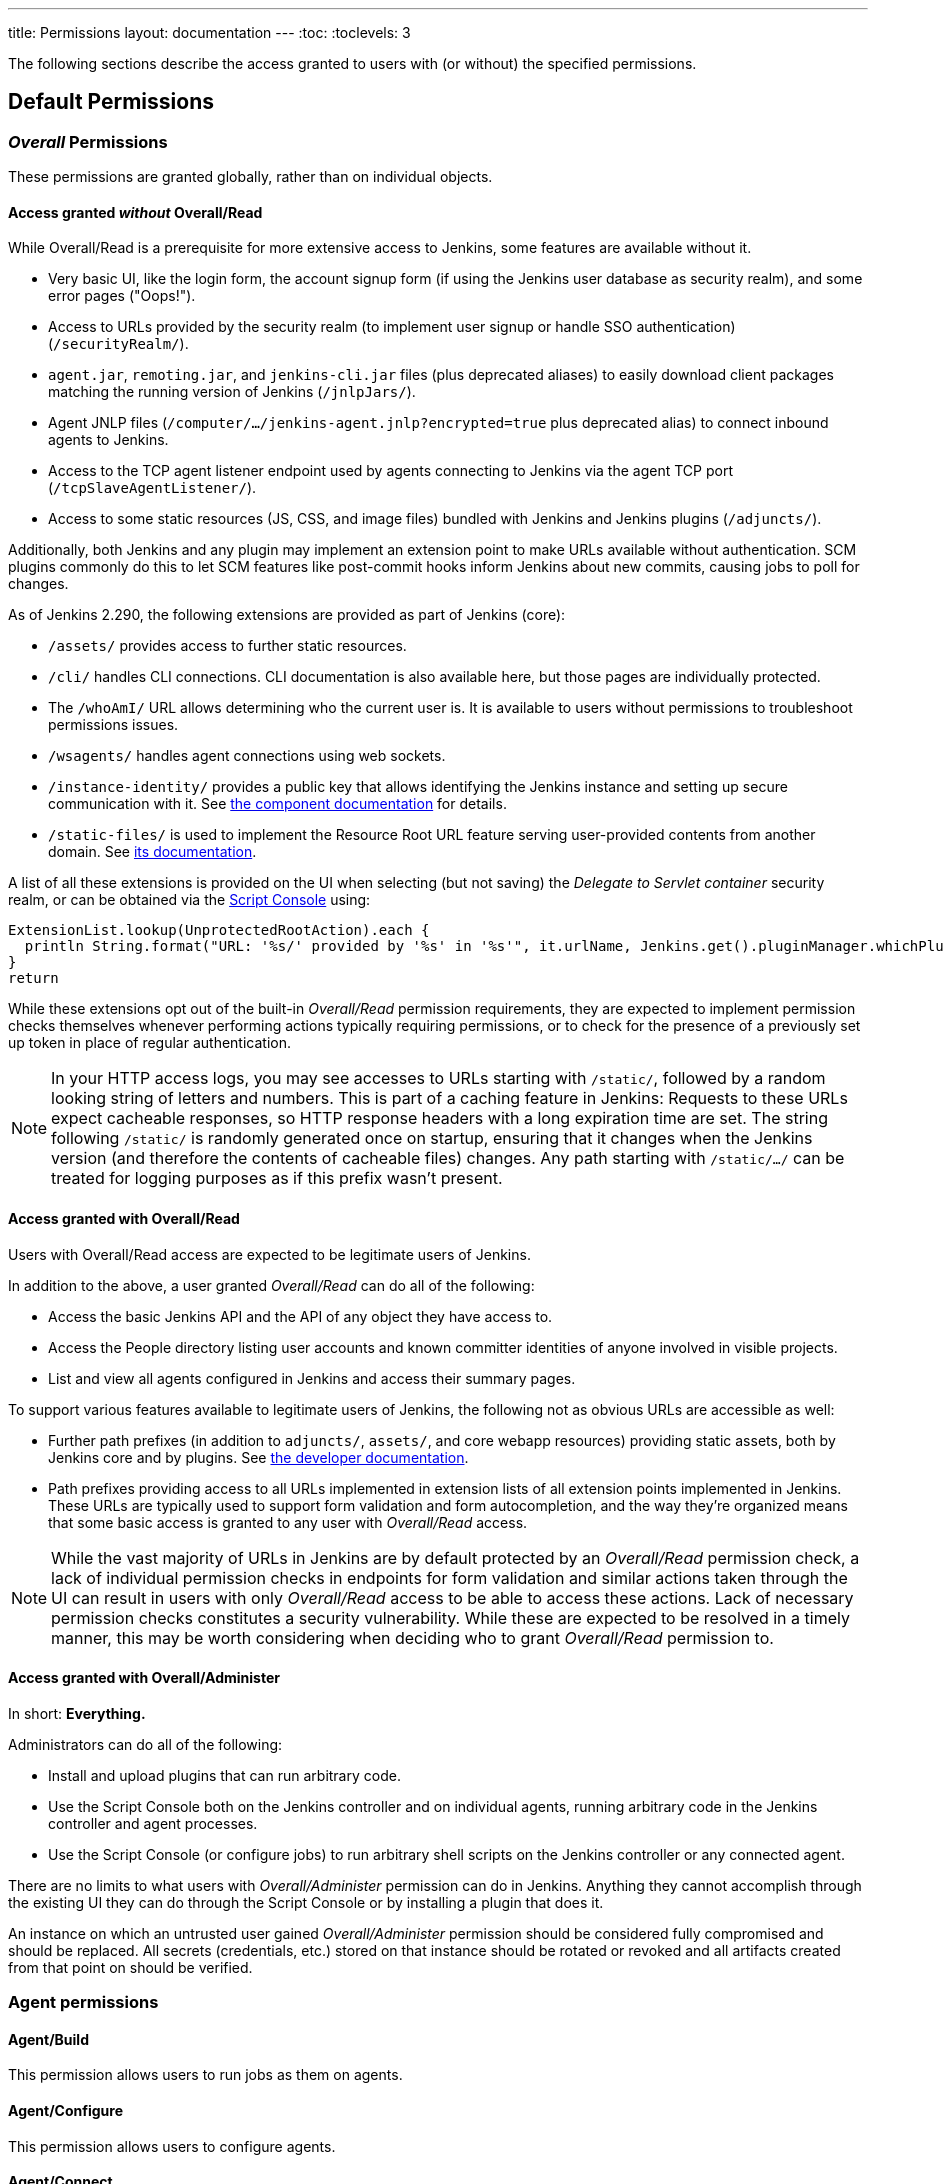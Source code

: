 ---
title: Permissions
layout: documentation
---
:toc:
:toclevels: 3

The following sections describe the access granted to users with (or without) the specified permissions.

== Default Permissions

=== _Overall_ Permissions

These permissions are granted globally, rather than on individual objects.

==== Access granted _without_ Overall/Read

While Overall/Read is a prerequisite for more extensive access to Jenkins, some features are available without it.

// ALWAYS_READABLE_PATHS in https://github.com/jenkinsci/jenkins/blob/master/core/src/main/java/jenkins/model/Jenkins.java

* Very basic UI, like the login form, the account signup form (if using the Jenkins user database as security realm), and some error pages ("Oops!").
* Access to URLs provided by the security realm (to implement user signup or handle SSO authentication) (`/securityRealm/`).
* `agent.jar`, `remoting.jar`, and `jenkins-cli.jar` files (plus deprecated aliases) to easily download client packages matching the running version of Jenkins (`/jnlpJars/`).
* Agent JNLP files (`/computer/.../jenkins-agent.jnlp?encrypted=true` plus deprecated alias) to connect inbound agents to Jenkins.
* Access to the TCP agent listener endpoint used by agents connecting to Jenkins via the agent TCP port (`/tcpSlaveAgentListener/`).
* Access to some static resources (JS, CSS, and image files) bundled with Jenkins and Jenkins plugins (`/adjuncts/`).

Additionally, both Jenkins and any plugin may implement an extension point to make URLs available without authentication.
SCM plugins commonly do this to let SCM features like post-commit hooks inform Jenkins about new commits, causing jobs to poll for changes.

// https://github.com/jenkinsci/jenkins/blob/master/core/src/main/java/hudson/model/UnprotectedRootAction.java

As of Jenkins 2.290, the following extensions are provided as part of Jenkins (core):

* `/assets/` provides access to further static resources.
* `/cli/` handles CLI connections.
  CLI documentation is also available here, but those pages are individually protected.
* The `/whoAmI/` URL allows determining who the current user is.
  It is available to users without permissions to troubleshoot permissions issues.
* `/wsagents/` handles agent connections using web sockets.
* `/instance-identity/` provides a public key that allows identifying the Jenkins instance and setting up secure communication with it.
  See https://github.com/jenkinsci/instance-identity-plugin[the component documentation] for details.
* `/static-files/` is used to implement the Resource Root URL feature serving user-provided contents from another domain.
  See link:/doc/book/security/configuring-content-security-policy[its documentation].
// TODO: This link isn't quite correct yet, because this feature is barely covered, will be fixed in the future.

A list of all these extensions is provided on the UI when selecting (but not saving) the _Delegate to Servlet container_ security realm, or can be obtained via the link:/doc/book/managing/script-console/[Script Console] using:

[source,groovy]
----
ExtensionList.lookup(UnprotectedRootAction).each {
  println String.format("URL: '%s/' provided by '%s' in '%s'", it.urlName, Jenkins.get().pluginManager.whichPlugin(it.class)?.shortName?:"Jenkins Core", it.class.name)
}
return
----

While these extensions opt out of the built-in _Overall/Read_ permission requirements, they are expected to implement permission checks themselves whenever performing actions typically requiring permissions, or to check for the presence of a previously set up token in place of regular authentication.

NOTE: In your HTTP access logs, you may see accesses to URLs starting with `/static/`, followed by a random looking string of letters and numbers.
This is part of a caching feature in Jenkins: Requests to these URLs expect cacheable responses, so HTTP response headers with a long expiration time are set.
The string following `/static/` is randomly generated once on startup, ensuring that it changes when the Jenkins version (and therefore the contents of cacheable files) changes.
Any path starting with `/static/.../` can be treated for logging purposes as if this prefix wasn't present.

[#overall-read]
==== Access granted with Overall/Read

Users with Overall/Read access are expected to be legitimate users of Jenkins.

In addition to the above, a user granted _Overall/Read_ can do all of the following:

* Access the basic Jenkins API and the API of any object they have access to.
* Access the People directory listing user accounts and known committer identities of anyone involved in visible projects.
* List and view all agents configured in Jenkins and access their summary pages.

To support various features available to legitimate users of Jenkins, the following not as obvious URLs are accessible as well:

* Further path prefixes (in addition to `adjuncts/`, `assets/`, and core webapp resources) providing static assets, both by Jenkins core and by plugins.
  See link:/doc/developer/views/exposing-bundled-resources/[the developer documentation].
* Path prefixes providing access to all URLs implemented in extension lists of all extension points implemented in Jenkins.
  These URLs are typically used to support form validation and form autocompletion, and the way they're organized means that some basic access is granted to any user with _Overall/Read_ access.

[NOTE]
====
While the vast majority of URLs in Jenkins are by default protected by an _Overall/Read_ permission check, a lack of individual permission checks in endpoints for form validation and similar actions taken through the UI can result in users with only _Overall/Read_ access to be able to access these actions.
Lack of necessary permission checks constitutes a security vulnerability.
While these are expected to be resolved in a timely manner, this may be worth considering when deciding who to grant _Overall/Read_ permission to.
====


[#administer]
==== Access granted with Overall/Administer

In short: **Everything.**

Administrators can do all of the following:

* Install and upload plugins that can run arbitrary code.
* Use the Script Console both on the Jenkins controller and on individual agents, running arbitrary code in the Jenkins controller and agent processes.
* Use the Script Console (or configure jobs) to run arbitrary shell scripts on the Jenkins controller or any connected agent.

There are no limits to what users with _Overall/Administer_ permission can do in Jenkins.
Anything they cannot accomplish through the existing UI they can do through the Script Console or by installing a plugin that does it.

An instance on which an untrusted user gained _Overall/Administer_ permission should be considered fully compromised and should be replaced.
All secrets (credentials, etc.) stored on that instance should be rotated or revoked and all artifacts created from that point on should be verified.


=== Agent permissions

==== Agent/Build

This permission allows users to run jobs as them on agents.

==== Agent/Configure

This permission allows users to configure agents.

==== Agent/Connect

This permission allows users to connect agents or mark agents as online.

This permission is implied by Agent/Disconnect.

==== Agent/Create

This permission allows users to create agents.

==== Agent/Delete

This permission allows users to delete existing agents.

==== Agent/Disconnect

This permission allows users to disconnect agents or mark agents as temporarily offline.

=== Job permissions

==== Job/Build

This permission grants the ability to start a new build.

==== Job/Cancel

This permission grants the ability to cancel a scheduled, or abort a running, build.

==== Job/Configure

Change the configuration of a job.

==== Job/Create

Create a new job.

==== Job/Delete

Delete a job.

==== Job/Discover

This permission grants discover access to jobs. Lower than read permissions, it allows you to redirect anonymous users to the login page when they try to access a job url.
Without it they would get a 404 error and wouldn't be able to discover project names.

This permission is implied by Job/Read.

==== Job/Move

Required to move a job from one folder (or Jenkins root) to another.

==== Job/Read

See a job. (You may deny this permission but allow Discover to force an anonymous user to log in to see the job.)

==== Job/Workspace

This permission grants the ability to retrieve the contents of a workspace Jenkins checked out for performing builds.
If you don’t want a user to access files in the workspace (e.g. source code checked out from SCM or intermediate build results) through the workspace browser, you can revoke this permission.

=== Run permissions

==== Run/Delete

This permission allows users to manually delete specific builds from the build history.

==== Run/Update

This permission allows users to update description and other properties of a build, for example to leave notes about the cause of a build failure.

=== View permissions

==== View/Configure
This permission allows users to change the configuration of views.

==== View/Create
This permission allows users to create new views.

==== View/Delete
This permission allows users to delete existing views.

==== View/Read
This permission allows users to see views (implied by generic read access).

== Optional Permissions

These permissions are not enabled by default.

=== Access granted with Overall/SystemRead

This permission grants read-only access to the Jenkins global configuration.
Its primarily intended to be used when the Jenkins configuration is managed externally, e.g. using the plugin:configuration-as-code/[Configuration as Code] plugin.
It works best when combined with the _ExtendedRead_ permission that allows read-only access to agents and items.

This permission can be enabled by setting link:/doc/book/managing/system-properties/#jenkins-security-systemreadpermission[the system property `jenkins.security.SystemReadPermission` to `true`] or installing the plugin:extended-read-permission[Extended Read Permission] plugin.

Learn more in jep:224[].

NOTE: This permission was added in Jenkins 2.222.
Some features, especially those provided by plugins, may not yet support this permission.


=== Access granted with Overall/Manage

_Overall/Administer_ (described below) is a very high level of permission:
Between administrative tools like the script console and the ability to install plugins, there are no limits to what administrators can do.

_Overall/Manage_ grants permission to access and modify a subset of administrative options.
Users with this permission are able to perform some administrative tasks.
Options generally considered critical to the security of Jenkins are not available to these users.

This permission can be enabled by setting link:/doc/book/managing/system-properties/#jenkins-security-managepermission[the system property `jenkins.security.ManagePermission` to `true`] or installing the plugin:manage-permission[Overall/Manage permission enabler] plugin.

Learn more in jep:223[].

NOTE: This permission was added in Jenkins 2.222.
Some features, especially those provided by plugins, may not yet support this permission.

=== Credentials permissons

Following permissions are only enabled if the plugin:credentials[Credentials Plugin] is installed

==== Credentials/Create
The create permission is necessary to add credentials to a credentials provider.

==== Credentials/Delete
The delete permission is necessary to remove credentials stored in a credentials provider.

==== Credentials/ManageDomains
The manage domains permission is necessary to add/remove/configure the credential domains of a credentials provider (where the credentials provider supports multiple credential domains).

==== Credentials/Update

The update permission is necessary to modify credentials in a credentials provider.

==== Credentials/View

The view permission is necessary to view the credentials stored in a credentials provider.

=== Pipleline-related permissions

==== Run/Replay

Ability to perform a new Pipeline build with an edited script. This permission is implied by Job/Configure.
This permission is enabled by plugin:workflow-cps[Pipeline: Groovy].

== Obsolete Permissions

The following three permissions are obsolete since Jenkins 2.222:

* Overall/RunScripts
* Overall/UploadPlugins
* Overall/ManageUpdateSites

These permissions were intended for use in an externally managed, hosted Jenkins environment.
They would allow a user to directly (through the script console) or indirectly (through plugin installation) execute code they control.
By default, these permissions were _implied_ by the Overall/Administer permission by default to not impact more common Jenkins environments, while allowing a hosted environment to have administrators with _Overall/Administer_ permission but not these more sensitive permissions.

This model has been retired.
While these permissions still exist, they're no longer used by Jenkins core and related features have been removed, e.g., uploading plugins or using the script console just requires Overall/Administer permission now.

For more fine-grained access to the global configuration, the permissions _Overall/Manage_ and _Overall/SystemRead_ can optionally be enabled.

